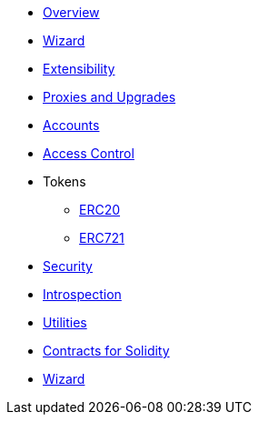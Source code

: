 * xref:index.adoc[Overview]
* xref:wizard.adoc[Wizard]
* xref:extensibility.adoc[Extensibility]
* xref:proxies.adoc[Proxies and Upgrades]

* xref:accounts.adoc[Accounts]
* xref:access.adoc[Access Control]

* Tokens
** xref:erc20.adoc[ERC20]
** xref:erc721.adoc[ERC721]

* xref:security.adoc[Security]
* xref:introspection.adoc[Introspection]
* xref:utilities.adoc[Utilities]

* xref:contracts::index.adoc[Contracts for Solidity]
* https://wizard.openzeppelin.com/cairo[Wizard]
